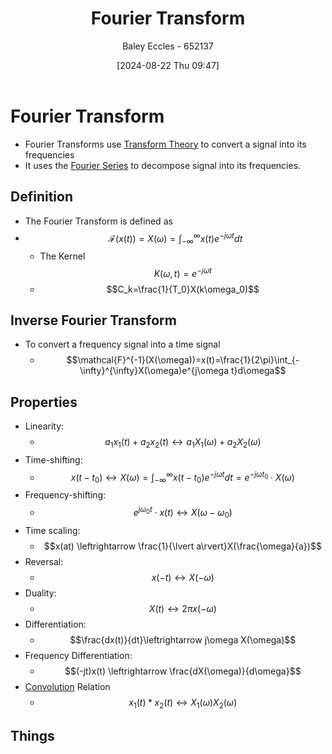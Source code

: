 :PROPERTIES:
:ID:       e2fd0b83-635c-48b4-85c0-2067477a0e63
:END:
#+title: Fourier Transform
#+date: [2024-08-22 Thu 09:47]
#+AUTHOR: Baley Eccles - 652137
#+STARTUP: latexpreview

* Fourier Transform
- Fourier Transforms use [[id:d2083e8a-7a7a-48a8-89f4-9d13bba76b50][Transform Theory]] to convert a signal into its frequencies
- It uses the [[id:90080c46-f2b3-4e73-995a-ef33b7e70bbe][Fourier Series]] to decompose signal into its frequencies.
** Definition
- The Fourier Transform is defined as
- \[\mathcal{F}(x(t))=X(\omega)=\int_{-\infty}^{\infty}x(t)e^{-j\omega t}dt\]
  - The Kernel \[K(\omega,t) =e^{-j\omega t}\]
  - \[C_k=\frac{1}{T_0}X(k\omega_0)\]
** Inverse Fourier Transform
- To convert a frequency signal into a time signal
  - \[\mathcal{F}^{-1}(X(\omega))=x(t)=\frac{1}{2\pi}\int_{-\infty}^{\infty}X(\omega)e^{j\omega t}d\omega\]
** Properties
- Linearity:
  - \[a_1x_1(t)+a_2x_2(t)\leftrightarrow a_1X_1(\omega)+a_2X_2(\omega)\]
- Time-shifting:
  - \[x(t-t_0) \leftrightarrow X(\omega)=\int_{-\infty}^{\infty}x(t-t_0)e^{-j\omega t}dt=e^{-j\omega t_0}\cdot X(\omega)\]
- Frequency-shifting:
  - \[e^{j\omega_0 t}\cdot x(t) \leftrightarrow X(\omega - \omega_0)\]
- Time scaling:
  - \[x(at) \leftrightarrow \frac{1}{\lvert a\rvert}X(\frac{\omega}{a})\]
- Reversal:
  - \[x(-t) \leftrightarrow X(-\omega)\]
- Duality:
  - \[X(t) \leftrightarrow 2\pi x(-\omega)\]
- Differentiation:
  - \[\frac{dx(t)}{dt}\leftrightarrow j\omega X(\omega)\]
- Frequency Differentiation:
  - \[(-jt)x(t) \leftrightarrow \frac{dX(\omega)}{d\omega}\]
- [[id:5a63667f-a24c-4a46-99de-0997d54296b7][Convolution]] Relation
  - \[x_1(t)*x_2(t) \leftrightarrow X_1(\omega)X_2(\omega)\]
** Things
